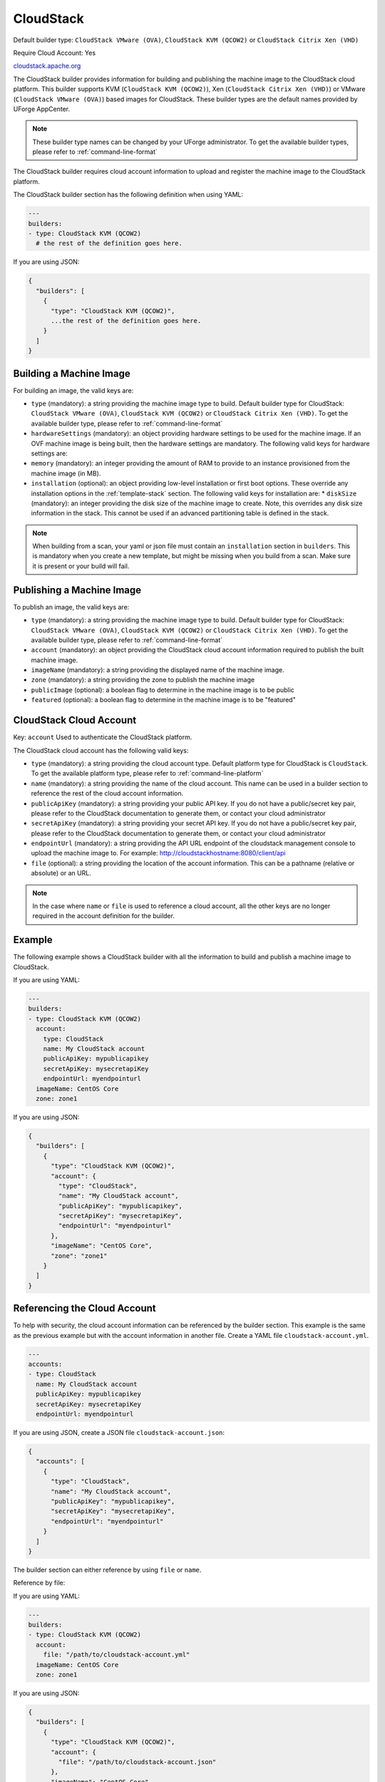 .. Copyright (c) 2007-2016 UShareSoft, All rights reserved

.. _builder-cloudstack:

CloudStack
==========

Default builder type: ``CloudStack VMware (OVA)``, ``CloudStack KVM (QCOW2)`` or ``CloudStack Citrix Xen (VHD)``

Require Cloud Account: Yes

`cloudstack.apache.org <http://cloudstack.apache.org>`_

The CloudStack builder provides information for building and publishing the machine image to the CloudStack cloud platform. This builder supports KVM (``CloudStack KVM (QCOW2)``), Xen (``CloudStack Citrix Xen (VHD)``) or VMware (``CloudStack VMware (OVA)``) based images for CloudStack.
These builder types are the default names provided by UForge AppCenter.

.. note:: These builder type names can be changed by your UForge administrator. To get the available builder types, please refer to :ref:`command-line-format`


The CloudStack builder requires cloud account information to upload and register the machine image to the CloudStack platform.

The CloudStack builder section has the following definition when using YAML:

.. code-block:: yaml

  ---
  builders:
  - type: CloudStack KVM (QCOW2)
    # the rest of the definition goes here.

If you are using JSON:

.. code-block:: javascript

	{
	  "builders": [
	    {
	      "type": "CloudStack KVM (QCOW2)",
	      ...the rest of the definition goes here.
	    }
	  ]
	}

Building a Machine Image
------------------------

For building an image, the valid keys are:

* ``type`` (mandatory): a string providing the machine image type to build. Default builder type for CloudStack: ``CloudStack VMware (OVA)``, ``CloudStack KVM (QCOW2)`` or ``CloudStack Citrix Xen (VHD)``. To get the available builder type, please refer to :ref:`command-line-format`
* ``hardwareSettings`` (mandatory): an object providing hardware settings to be used for the machine image. If an OVF machine image is being built, then the hardware settings are mandatory. The following valid keys for hardware settings are:
* ``memory`` (mandatory): an integer providing the amount of RAM to provide to an instance provisioned from the machine image (in MB).
* ``installation`` (optional): an object providing low-level installation or first boot options. These override any installation options in the :ref:`template-stack` section. The following valid keys for installation are:
  * ``diskSize`` (mandatory): an integer providing the disk size of the machine image to create. Note, this overrides any disk size information in the stack. This cannot be used if an advanced partitioning table is defined in the stack.

.. note:: When building from a scan, your yaml or json file must contain an ``installation`` section in ``builders``. This is mandatory when you create a new template, but might be missing when you build from a scan. Make sure it is present or your build will fail.

Publishing a Machine Image
--------------------------

To publish an image, the valid keys are:

* ``type`` (mandatory): a string providing the machine image type to build. Default builder type for CloudStack: ``CloudStack VMware (OVA)``, ``CloudStack KVM (QCOW2)`` or ``CloudStack Citrix Xen (VHD)``. To get the available builder type, please refer to :ref:`command-line-format`
* ``account`` (mandatory): an object providing the CloudStack cloud account information required to publish the built machine image.
* ``imageName`` (mandatory): a string providing the displayed name of the machine image.
* ``zone`` (mandatory): a string providing the zone to publish the machine image
* ``publicImage`` (optional): a boolean flag to determine in the machine image is to be public
* ``featured`` (optional): a boolean flag to determine in the machine image is to be "featured"

CloudStack Cloud Account
------------------------

Key: ``account``
Used to authenticate the CloudStack platform.

The CloudStack cloud account has the following valid keys:

* ``type`` (mandatory): a string providing the cloud account type. Default platform type for CloudStack is ``CloudStack``. To get the available platform type, please refer to :ref:`command-line-platform`
* ``name`` (mandatory): a string providing the name of the cloud account. This name can be used in a builder section to reference the rest of the cloud account information.
* ``publicApiKey`` (mandatory): a string providing your public API key. If you do not have a public/secret key pair, please refer to the CloudStack documentation to generate them, or contact your cloud administrator
* ``secretApiKey`` (mandatory): a string providing your secret API key. If you do not have a public/secret key pair, please refer to the CloudStack documentation to generate them, or contact your cloud administrator
* ``endpointUrl`` (mandatory): a string providing the API URL endpoint of the cloudstack management console to upload the machine image to. For example: http://cloudstackhostname:8080/client/api
* ``file`` (optional): a string providing the location of the account information. This can be a pathname (relative or absolute) or an URL.

.. note:: In the case where ``name`` or ``file`` is used to reference a cloud account, all the other keys are no longer required in the account definition for the builder.

Example
-------

The following example shows a CloudStack builder with all the information to build and publish a machine image to CloudStack.

If you are using YAML:

.. code-block:: yaml

  ---
  builders:
  - type: CloudStack KVM (QCOW2)
    account:
      type: CloudStack
      name: My CloudStack account
      publicApiKey: mypublicapikey
      secretApiKey: mysecretapiKey
      endpointUrl: myendpointurl
    imageName: CentOS Core
    zone: zone1

If you are using JSON:

.. code-block:: json

  {
    "builders": [
      {
        "type": "CloudStack KVM (QCOW2)",
        "account": {
          "type": "CloudStack",
          "name": "My CloudStack account",
          "publicApiKey": "mypublicapikey",
          "secretApiKey": "mysecretapiKey",
          "endpointUrl": "myendpointurl"
        },
        "imageName": "CentOS Core",
        "zone": "zone1"
      }
    ]
  }

Referencing the Cloud Account
-----------------------------

To help with security, the cloud account information can be referenced by the builder section. This example is the same as the previous example but with the account information in another file. Create a YAML file ``cloudstack-account.yml``.

.. code-block:: yaml

  ---
  accounts:
  - type: CloudStack
    name: My CloudStack account
    publicApiKey: mypublicapikey
    secretApiKey: mysecretapiKey
    endpointUrl: myendpointurl

If you are using JSON, create a JSON file ``cloudstack-account.json``:

.. code-block:: json

  {
    "accounts": [
      {
        "type": "CloudStack",
        "name": "My CloudStack account",
        "publicApiKey": "mypublicapikey",
        "secretApiKey": "mysecretapiKey",
        "endpointUrl": "myendpointurl"
      }
    ]
  }

The builder section can either reference by using ``file`` or ``name``.

Reference by file:

If you are using YAML:

.. code-block:: yaml

  ---
  builders:
  - type: CloudStack KVM (QCOW2)
    account:
      file: "/path/to/cloudstack-account.yml"
    imageName: CentOS Core
    zone: zone1

If you are using JSON:

.. code-block:: json

  {
    "builders": [
      {
        "type": "CloudStack KVM (QCOW2)",
        "account": {
          "file": "/path/to/cloudstack-account.json"
        },
        "imageName": "CentOS Core",
        "zone": "zone1"
      }
    ]
  }

Reference by name, note the cloud account must already be created by using ``account create``.

If you are using YAML:

.. code-block:: yaml

  ---
  builders:
  - type: CloudStack KVM (QCOW2)
    account:
      name: My CloudStack Account
    imageName: CentOS Core
    zone: zone1

If you are using JSON:

.. code-block:: json

  {
    "builders": [
      {
        "type": "CloudStack KVM (QCOW2)",
        "account": {
          "name": "My CloudStack Account"
        },
        "imageName": "CentOS Core",
        "zone": "zone1"
      }
    ]
  }